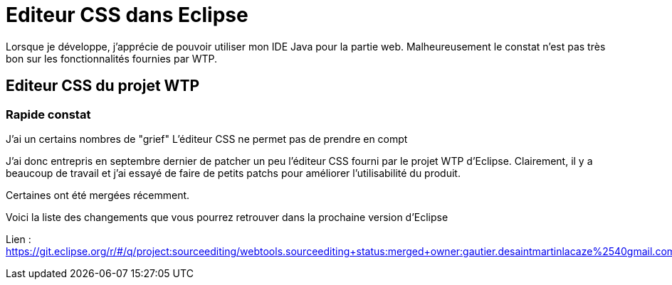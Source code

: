 = Editeur CSS dans Eclipse

Lorsque je développe, j'apprécie de pouvoir utiliser mon IDE Java pour la partie web. 
Malheureusement le constat n'est pas très bon sur les fonctionnalités fournies par WTP. 

== Editeur CSS du projet WTP

=== Rapide constat

J'ai un certains nombres de "grief" L'éditeur CSS ne permet pas de prendre en compt

J'ai donc entrepris en septembre dernier de patcher un peu l'éditeur CSS fourni par le projet WTP d'Eclipse.
Clairement, il y a beaucoup de travail et j'ai essayé de faire de petits patchs pour améliorer l'utilisabilité du produit. 


Certaines ont été mergées récemment.

Voici la liste des changements que vous pourrez retrouver dans la prochaine version d'Eclipse


Lien : https://git.eclipse.org/r/#/q/project:sourceediting/webtools.sourceediting+status:merged+owner:gautier.desaintmartinlacaze%2540gmail.com
